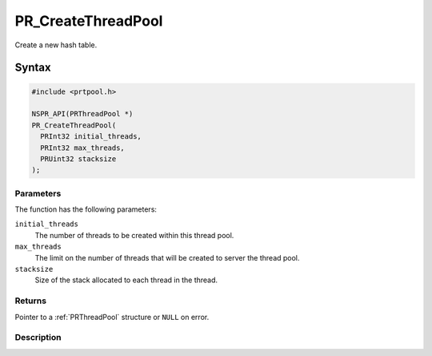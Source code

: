 PR_CreateThreadPool
===================

Create a new hash table.

.. _Syntax:

Syntax
------

.. code:: eval

   #include <prtpool.h>

   NSPR_API(PRThreadPool *)
   PR_CreateThreadPool(
     PRInt32 initial_threads,
     PRInt32 max_threads,
     PRUint32 stacksize
   );

.. _Parameters:

Parameters
~~~~~~~~~~

The function has the following parameters:

``initial_threads``
   The number of threads to be created within this thread pool.
``max_threads``
   The limit on the number of threads that will be created to server the
   thread pool.
``stacksize``
   Size of the stack allocated to each thread in the thread.

.. _Returns:

Returns
~~~~~~~

Pointer to a :ref:`PRThreadPool` structure or ``NULL`` on error.

.. _Description:

Description
~~~~~~~~~~~
